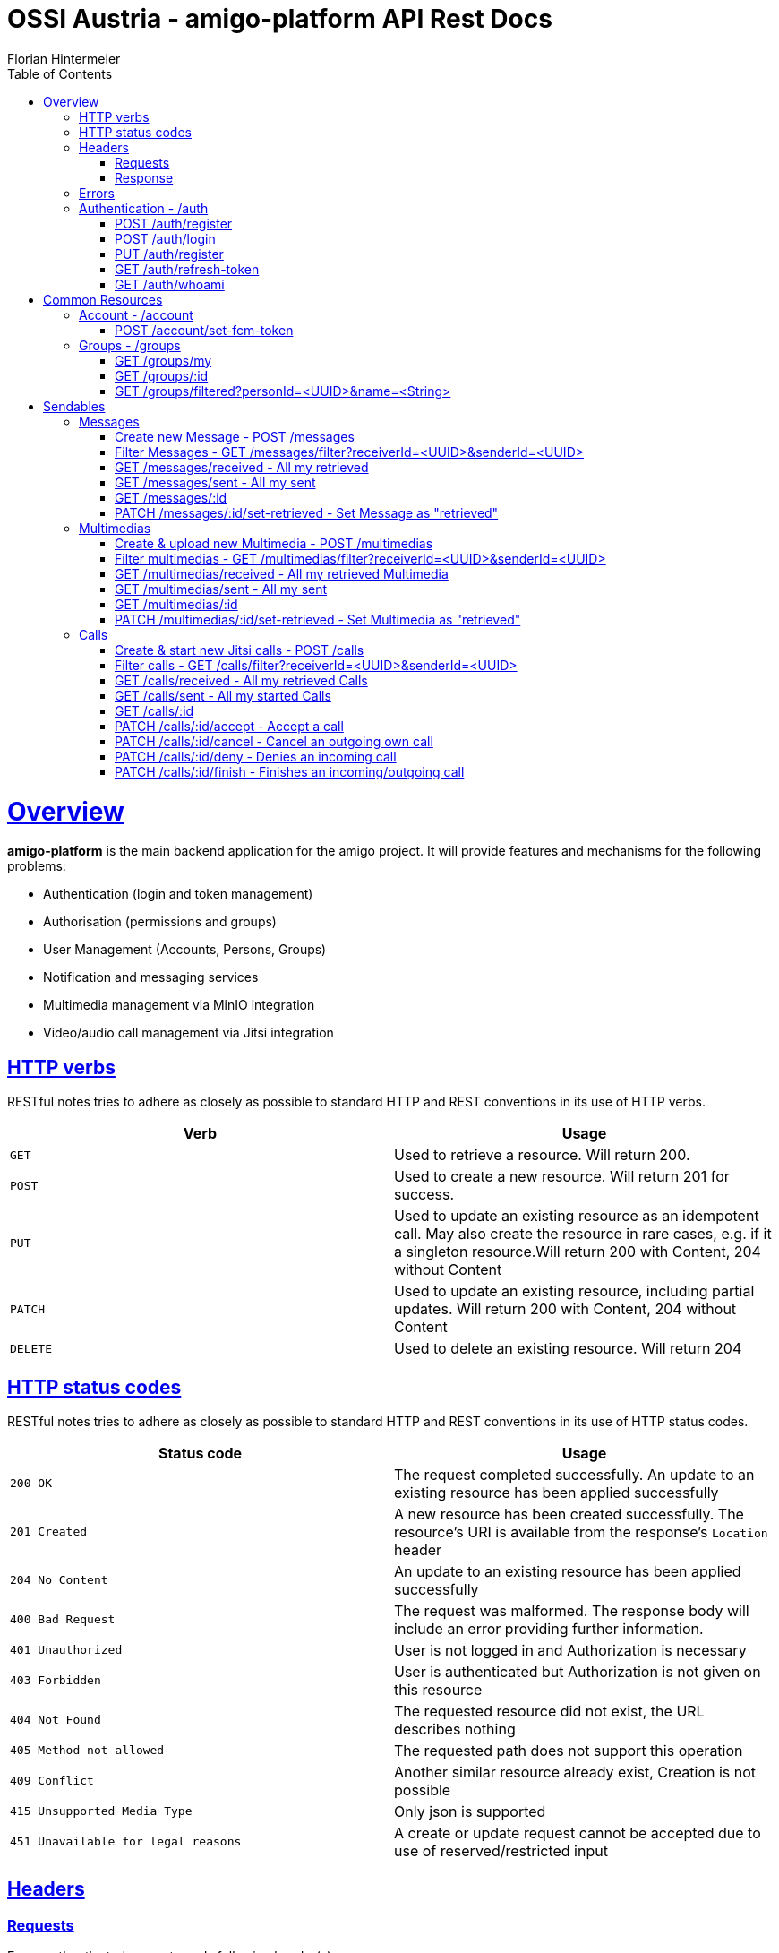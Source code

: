 = OSSI Austria - amigo-platform API Rest Docs
Florian Hintermeier;
:doctype: book
:icons: font
:source-highlighter: highlightjs
:toc: left
:toclevels: 2
:sectlinks:
:operation-curl-request-title: Example request
:operation-http-response-title: Example response

[[overview]]
= Overview

*amigo-platform* is the main backend application for the amigo project.
It will provide features and mechanisms for the following problems:

* Authentication (login and token management)
* Authorisation (permissions and groups)
* User Management (Accounts, Persons, Groups)
* Notification and messaging services
* Multimedia management via MinIO integration
* Video/audio call management via Jitsi integration

[[overview-http-verbs]]
== HTTP verbs

RESTful notes tries to adhere as closely as possible to standard HTTP and REST conventions in its use of HTTP verbs.

|===
| Verb | Usage

| `GET`
| Used to retrieve a resource.
Will return 200.

| `POST`
| Used to create a new resource.
Will return 201 for success.

| `PUT`
| Used to update an existing resource as an idempotent call.
May also create the resource in rare cases, e.g. if it a singleton resource.Will return 200 with Content, 204 without Content

| `PATCH`
| Used to update an existing resource, including partial updates.
Will return 200 with Content, 204 without Content

| `DELETE`
| Used to delete an existing resource.
Will return 204
|===

[[overview-http-status-codes]]
== HTTP status codes

RESTful notes tries to adhere as closely as possible to standard HTTP and REST conventions in its use of HTTP status codes.

|===
| Status code | Usage

| `200 OK`
|  The request completed successfully.
An update to an existing resource has been applied successfully

| `201 Created`
| A new resource has been created successfully.
The resource's URI is available from the response's
`Location` header

| `204 No Content`
| An update to an existing resource has been applied successfully

| `400 Bad Request`
| The request was malformed.
The response body will include an error providing further information.

| `401 Unauthorized`
| User is not logged in and Authorization is necessary

| `403 Forbidden`
| User is authenticated but Authorization is not given on this resource

| `404 Not Found`
| The requested resource did not exist, the URL describes nothing

| `405 Method not allowed`
| The requested path does not support this operation

| `409 Conflict`
| Another similar resource already exist, Creation is not possible

| `415 Unsupported Media Type`
| Only json is supported

| `451 Unavailable for legal reasons`
| A create or update request cannot be accepted due to use of reserved/restricted input

|===

[[overview-headers]]
== Headers

=== Requests

Every authenticated request needs following header(s):

[source]
----
Content-Type: application/json
Accept: application/json
Authorization: Bearer $SECRET_ACCESS_TOKEN
----

The Private Token can be obtained during authentication

=== Response

[source]
----
Content-Type: application/json;charset=UTF-8
Content-Length: $NUMBER
----

[[overview-errors]]
== Errors

Whenever an error response (status code >= 400) is returned, the body will contain a JSON object that describes the problem.
The error object has the following structure:

operation::register-fail[snippets='response-fields']

For example, a request that attempts to register a user with an existing username
`400 Bad Request` response:

operation::register-fail[snippets='http-response']

[[authentication]]
== Authentication - /auth

[[authentication-register]]
=== POST /auth/register

operation::register-success[snippets='curl-request,request-fields,http-response,response-fields']

[[authentication-login]]
=== POST /auth/login

Login can be executed with the username or the email.

operation::login-success[snippets='curl-request,request-fields,http-response,response-fields']

[[update-profile]]
=== PUT /auth/register

operation::register-success[snippets='curl-request,request-fields,http-response,response-fields']

=== GET /auth/refresh-token

operation::refresh-token-success[snippets='curl-request,request-fields,http-response,response-fields']

=== GET /auth/whoami

Get user short profile info

operation::who-am-i[snippets='curl-request,http-response,response-fields']

= Common Resources

[[account]]
== Account - /account

Account endpoint is a singular endpoint just for the current user.

[[account-set-fcm-token]]
=== POST /account/set-fcm-token

Set the new Firebase Cloud Messaging (FCM) token for the current user.

operation::account-set-fcm-token[snippets='curl-request,http-response']

[[groups]]
== Groups - /groups

Groups contain all necessary Person profiles inside them.
A User can just access the Groups where they have a Person profile and is at least MEMBER (default).

A Group can contain at max 1 ANALOGUE Person.

[[groups-my]]
=== GET /groups/my

Fetch all Groups of own User.

operation::groups-my-success[snippets='curl-request,http-response,response-fields']

=== GET /groups/:id

Fetch one Group which own User can access.
Endpoint will return 404 for Groups which cannot be found or accessed.

operation::groups-one-success[snippets='curl-request,http-response,response-fields']

=== GET /groups/filtered?personId=<UUID>&name=<String>

Filter accessible Groups for *own* Person and/or Group name

operation::groups-filtered-success[snippets='curl-request,request-parameters,http-response,response-fields']

= Sendables

All Sendables behave similar and share a big amount of code.
See the first example of Sendable endpoints used on Message for further informatio.

[[messages]]
== Messages

=== Create new Message - POST /messages

operation::messages-create[snippets='curl-request,http-response,response-fields']

=== Filter Messages - GET /messages/filter?receiverId=<UUID>&senderId=<UUID>

operation::messages-filter[snippets='curl-request,http-response,response-fields']

=== GET /messages/received - All my retrieved

operation::messages-received[snippets='curl-request,http-response,response-fields']

=== GET /messages/sent - All my sent

operation::messages-sent[snippets='curl-request,http-response,response-fields']

=== GET /messages/:id

operation::messages-one[snippets='curl-request,http-response,response-fields']

=== PATCH /messages/:id/set-retrieved - Set Message as "retrieved"

operation::messages-set-retrieved[snippets='curl-request,http-response,response-fields']

[[multimedias]]
== Multimedias

=== Create & upload new Multimedia - POST /multimedias

File Content must be provided as a MultiPart file in the "form-data" body.
ReceiverId and SenderId can be provided as URL request param or also as fields.

operation::multimedias-create[snippets='curl-request,http-response,response-fields']

=== Filter multimedias - GET /multimedias/filter?receiverId=<UUID>&senderId=<UUID>

operation::multimedias-filter[snippets='curl-request,http-response,response-fields']

=== GET /multimedias/received - All my retrieved Multimedia

operation::multimedias-received[snippets='curl-request,http-response,response-fields']

=== GET /multimedias/sent - All my sent

operation::multimedias-sent[snippets='curl-request,http-response,response-fields']

=== GET /multimedias/:id

operation::multimedias-one[snippets='curl-request,http-response,response-fields']

=== PATCH /multimedias/:id/set-retrieved - Set Multimedia as "retrieved"

operation::multimedias-set-retrieved[snippets='curl-request,http-response,response-fields']

[[calls]]
== Calls

=== Create & start new Jitsi calls - POST /calls

File Content must be provided as a MultiPart file in the "form-data" body.
ReceiverId and SenderId can be provided as URL request param or also as fields.

*Note*: The kind-of-secret JWT Jitsi token is only set by create, get-one, and accept.

operation::calls-create[snippets='curl-request,http-response,response-fields']

=== Filter calls - GET /calls/filter?receiverId=<UUID>&senderId=<UUID>

operation::calls-filter[snippets='curl-request,http-response,response-fields']

=== GET /calls/received - All my retrieved Calls

operation::calls-received[snippets='curl-request,http-response,response-fields']

=== GET /calls/sent - All my started Calls

operation::calls-sent[snippets='curl-request,http-response,response-fields']

=== GET /calls/:id

*Note*: The kind-of-secret JWT Jitsi token is only set by create, get-one, and accept.

operation::calls-one[snippets='curl-request,http-response,response-fields']

=== PATCH /calls/:id/accept - Accept a call

Can be called by callee to accept an incoming call.
*Note*: The kind-of-secret JWT Jitsi token is only set by create, get-one, and accept.

operation::calls-accept[snippets='curl-request,http-response,response-fields']

=== PATCH /calls/:id/cancel - Cancel an outgoing own call

Can be called by caller to cancel an outgoing own call.

operation::calls-cancel[snippets='curl-request,http-response,response-fields']

=== PATCH /calls/:id/deny - Denies an incoming call

Can be called by callee to deny an incoming call.

operation::calls-deny[snippets='curl-request,http-response,response-fields']

=== PATCH /calls/:id/finish - Finishes an incoming/outgoing call

Can be called by both parties to finish a running call.

operation::calls-finish[snippets='curl-request,http-response,response-fields']

